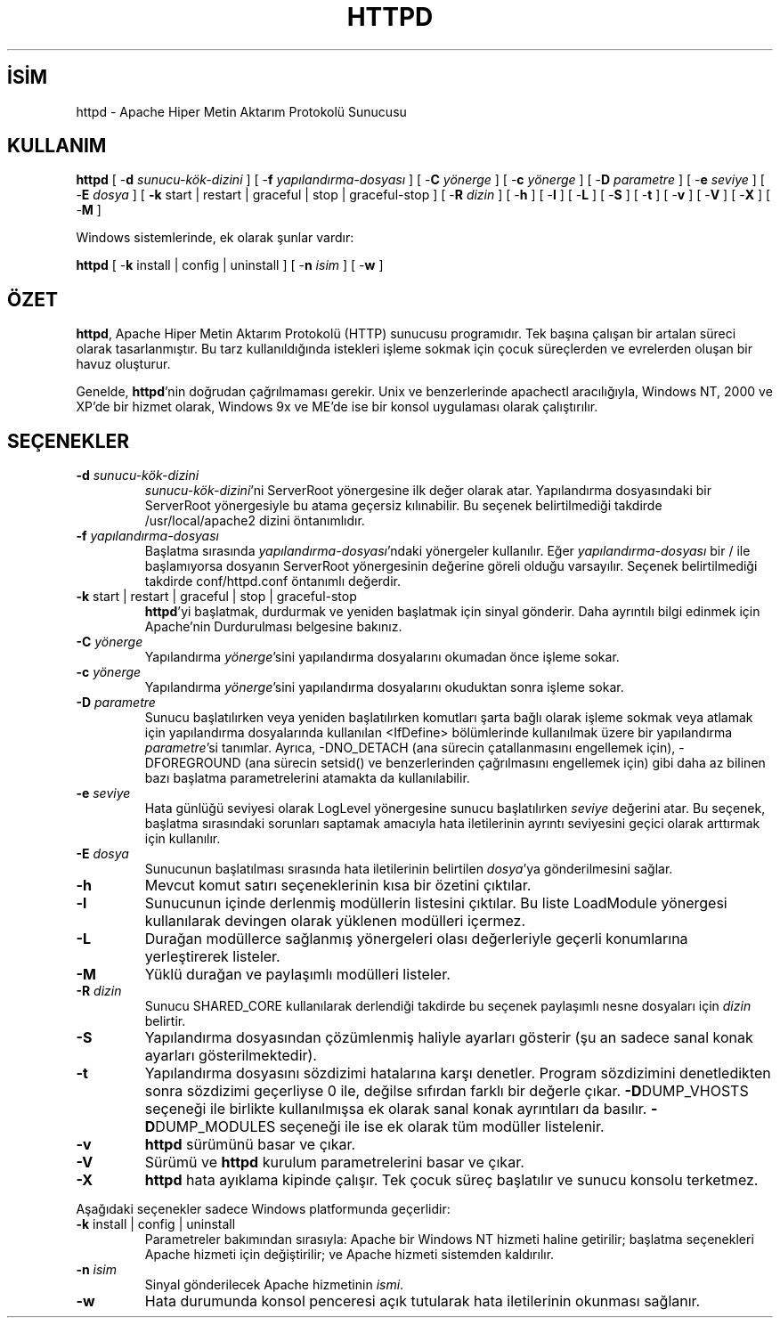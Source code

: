 .\" XXXXXXXXXXXXXXXXXXXXXXXXXXXXXXXXXXXXXXX
.\" DO NOT EDIT! Generated from XML source.
.\" XXXXXXXXXXXXXXXXXXXXXXXXXXXXXXXXXXXXXXX
.de Sh \" Subsection
.br
.if t .Sp
.ne 5
.PP
\fB\\$1\fR
.PP
..
.de Sp \" Vertical space (when we can't use .PP)
.if t .sp .5v
.if n .sp
..
.de Ip \" List item
.br
.ie \\n(.$>=3 .ne \\$3
.el .ne 3
.IP "\\$1" \\$2
..
.TH "HTTPD" 8 "2009-02-16" "Apache HTTP Sunucusu" "httpd"
.nh
.SH İSİM
httpd \- Apache Hiper Metin Aktarım Protokolü Sunucusu

.SH "KULLANIM"
 
.PP
\fBhttpd\fR [ -\fBd\fR \fIsunucu-kök-dizini\fR ] [ -\fBf\fR \fIyapılandırma-dosyası\fR ] [ -\fBC\fR \fIyönerge\fR ] [ -\fBc\fR \fIyönerge\fR ] [ -\fBD\fR \fIparametre\fR ] [ -\fBe\fR \fIseviye\fR ] [ -\fBE\fR \fIdosya\fR ] [ \fB-k\fR start | restart | graceful | stop | graceful-stop ] [ -\fBR\fR \fIdizin\fR ] [ -\fBh\fR ] [ -\fBl\fR ] [ -\fBL\fR ] [ -\fBS\fR ] [ -\fBt\fR ] [ -\fBv\fR ] [ -\fBV\fR ] [ -\fBX\fR ] [ -\fBM\fR ]
 
.PP
Windows sistemlerinde, ek olarak şunlar vardır:
 
.PP
\fBhttpd\fR [ -\fBk\fR install | config | uninstall ] [ -\fBn\fR \fIisim\fR ] [ -\fBw\fR ]
 

.SH "ÖZET"
 
.PP
\fBhttpd\fR, Apache Hiper Metin Aktarım Protokolü (HTTP) sunucusu programıdır\&. Tek başına çalışan bir artalan süreci olarak tasarlanmıştır\&. Bu tarz kullanıldığında istekleri işleme sokmak için çocuk süreçlerden ve evrelerden oluşan bir havuz oluşturur\&.
 
.PP
Genelde, \fBhttpd\fR'nin doğrudan çağrılmaması gerekir\&. Unix ve benzerlerinde apachectl aracılığıyla, Windows NT, 2000 ve XP'de bir hizmet olarak, Windows 9x ve ME'de ise bir konsol uygulaması olarak çalıştırılır\&.
 

.SH "SEÇENEKLER"
 
 
.TP
\fB-d\fR \fIsunucu-kök-dizini\fR
\fIsunucu-kök-dizini\fR'ni ServerRoot yönergesine ilk değer olarak atar\&. Yapılandırma dosyasındaki bir ServerRoot yönergesiyle bu atama geçersiz kılınabilir\&. Bu seçenek belirtilmediği takdirde /usr/local/apache2 dizini öntanımlıdır\&.  
.TP
\fB-f\fR \fIyapılandırma-dosyası\fR
Başlatma sırasında \fIyapılandırma-dosyası\fR'ndaki yönergeler kullanılır\&. Eğer \fIyapılandırma-dosyası\fR bir / ile başlamıyorsa dosyanın ServerRoot yönergesinin değerine göreli olduğu varsayılır\&. Seçenek belirtilmediği takdirde conf/httpd\&.conf öntanımlı değerdir\&.  
.TP
\fB-k\fR start | restart | graceful | stop | graceful-stop
\fBhttpd\fR'yi başlatmak, durdurmak ve yeniden başlatmak için sinyal gönderir\&. Daha ayrıntılı bilgi edinmek için Apache'nin Durdurulması belgesine bakınız\&.  
.TP
\fB-C\fR \fIyönerge\fR
Yapılandırma \fIyönerge\fR'sini yapılandırma dosyalarını okumadan önce işleme sokar\&.  
.TP
\fB-c\fR \fIyönerge\fR
Yapılandırma \fIyönerge\fR'sini yapılandırma dosyalarını okuduktan sonra işleme sokar\&.  
.TP
\fB-D\fR \fIparametre\fR
Sunucu başlatılırken veya yeniden başlatılırken komutları şarta bağlı olarak işleme sokmak veya atlamak için yapılandırma dosyalarında kullanılan <IfDefine> bölümlerinde kullanılmak üzere bir yapılandırma \fIparametre\fR'si tanımlar\&. Ayrıca, -DNO_DETACH (ana sürecin çatallanmasını engellemek için), -DFOREGROUND (ana sürecin setsid() ve benzerlerinden çağrılmasını engellemek için) gibi daha az bilinen bazı başlatma parametrelerini atamakta da kullanılabilir\&.  
.TP
\fB-e\fR \fIseviye\fR
Hata günlüğü seviyesi olarak LogLevel yönergesine sunucu başlatılırken \fIseviye\fR değerini atar\&. Bu seçenek, başlatma sırasındaki sorunları saptamak amacıyla hata iletilerinin ayrıntı seviyesini geçici olarak arttırmak için kullanılır\&.  
.TP
\fB-E\fR \fIdosya\fR
Sunucunun başlatılması sırasında hata iletilerinin belirtilen \fIdosya\fR'ya gönderilmesini sağlar\&.  
.TP
\fB-h\fR
Mevcut komut satırı seçeneklerinin kısa bir özetini çıktılar\&.  
.TP
\fB-l\fR
Sunucunun içinde derlenmiş modüllerin listesini çıktılar\&. Bu liste LoadModule yönergesi kullanılarak devingen olarak yüklenen modülleri içermez\&.  
.TP
\fB-L\fR
Durağan modüllerce sağlanmış yönergeleri olası değerleriyle geçerli konumlarına yerleştirerek listeler\&.  
.TP
\fB-M\fR
Yüklü durağan ve paylaşımlı modülleri listeler\&.  
.TP
\fB-R\fR \fIdizin\fR
Sunucu SHARED_CORE kullanılarak derlendiği takdirde bu seçenek paylaşımlı nesne dosyaları için \fIdizin\fR belirtir\&.  
.TP
\fB-S\fR
Yapılandırma dosyasından çözümlenmiş haliyle ayarları gösterir (şu an sadece sanal konak ayarları gösterilmektedir)\&.  
.TP
\fB-t\fR
Yapılandırma dosyasını sözdizimi hatalarına karşı denetler\&. Program sözdizimini denetledikten sonra sözdizimi geçerliyse 0 ile, değilse sıfırdan farklı bir değerle çıkar\&. \fB-D\fRDUMP_VHOSTS seçeneği ile birlikte kullanılmışsa ek olarak sanal konak ayrıntıları da basılır\&. \fB-D\fRDUMP_MODULES seçeneği ile ise ek olarak tüm modüller listelenir\&.  
.TP
\fB-v\fR
\fBhttpd\fR sürümünü basar ve çıkar\&.  
.TP
\fB-V\fR
Sürümü ve \fBhttpd\fR kurulum parametrelerini basar ve çıkar\&.  
.TP
\fB-X\fR
\fBhttpd\fR hata ayıklama kipinde çalışır\&. Tek çocuk süreç başlatılır ve sunucu konsolu terketmez\&.  
 
.PP
Aşağıdaki seçenekler sadece Windows platformunda geçerlidir:
 
 
.TP
\fB-k\fR install | config | uninstall
Parametreler bakımından sırasıyla: Apache bir Windows NT hizmeti haline getirilir; başlatma seçenekleri Apache hizmeti için değiştirilir; ve Apache hizmeti sistemden kaldırılır\&.  
.TP
\fB-n\fR \fIisim\fR
Sinyal gönderilecek Apache hizmetinin \fIismi\fR\&.  
.TP
\fB-w\fR
Hata durumunda konsol penceresi açık tutularak hata iletilerinin okunması sağlanır\&.  
 

